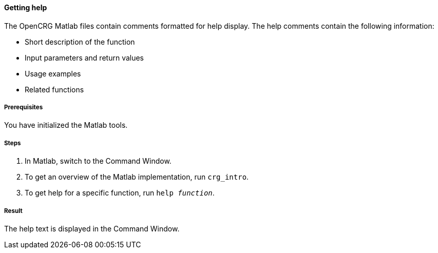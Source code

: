==== Getting help

The OpenCRG Matlab files contain comments formatted for help display. The help comments contain the following information:

* Short description of the function
* Input parameters and return values
* Usage examples
* Related functions

===== Prerequisites

You have initialized the Matlab tools.

===== Steps

. In Matlab, switch to the Command Window.
. To get an overview of the Matlab implementation, run `crg_intro`.
. To get help for a specific function, run `help _function_`.

===== Result

The help text is displayed in the Command Window.
